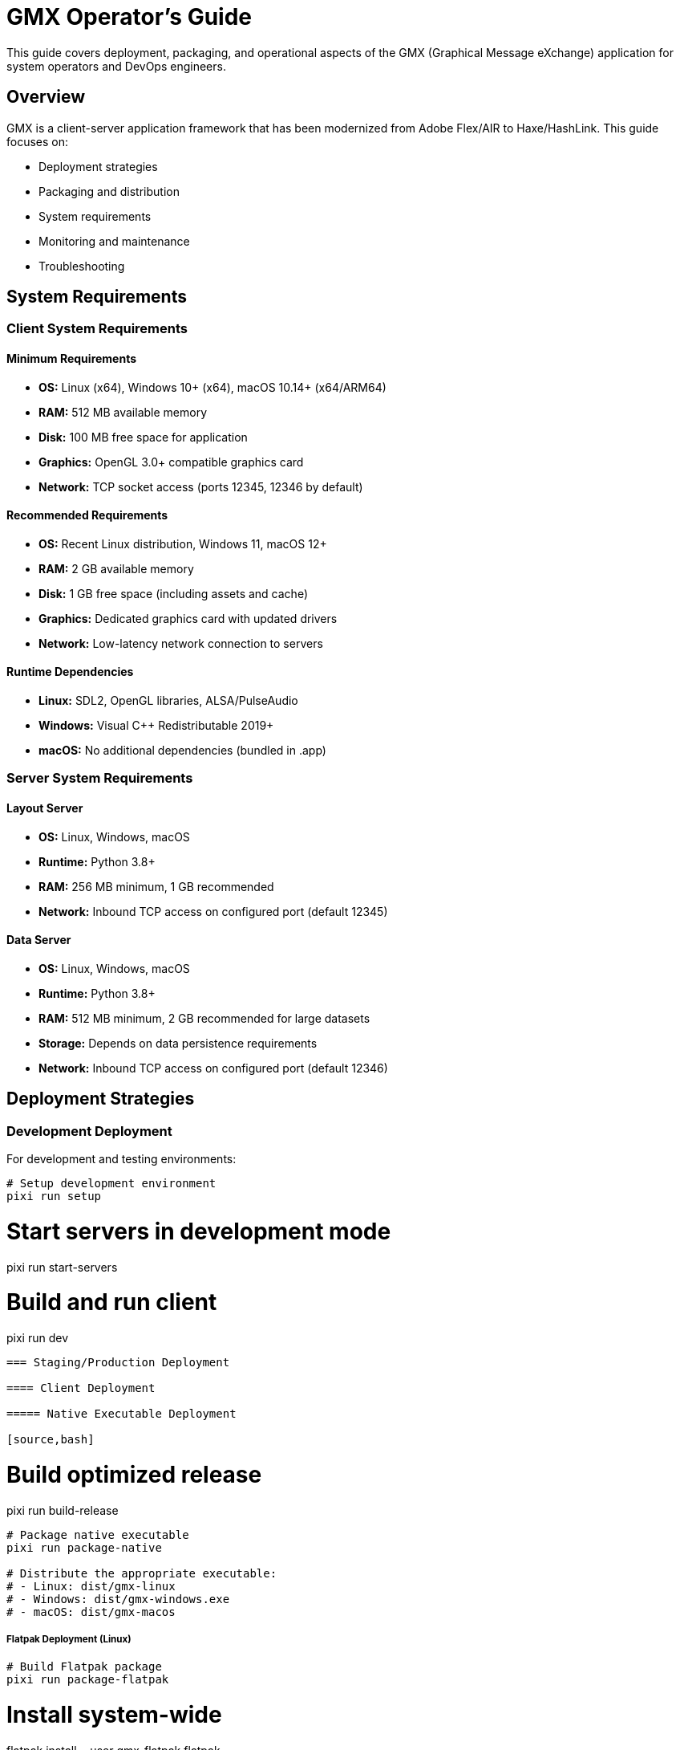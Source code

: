 = GMX Operator's Guide

This guide covers deployment, packaging, and operational aspects of the GMX (Graphical Message eXchange) application for system operators and DevOps engineers.

== Overview

GMX is a client-server application framework that has been modernized from Adobe Flex/AIR to Haxe/HashLink. This guide focuses on:

- Deployment strategies
- Packaging and distribution
- System requirements
- Monitoring and maintenance
- Troubleshooting

== System Requirements

=== Client System Requirements

==== Minimum Requirements
* **OS:** Linux (x64), Windows 10+ (x64), macOS 10.14+ (x64/ARM64)
* **RAM:** 512 MB available memory
* **Disk:** 100 MB free space for application
* **Graphics:** OpenGL 3.0+ compatible graphics card
* **Network:** TCP socket access (ports 12345, 12346 by default)

==== Recommended Requirements
* **OS:** Recent Linux distribution, Windows 11, macOS 12+
* **RAM:** 2 GB available memory
* **Disk:** 1 GB free space (including assets and cache)
* **Graphics:** Dedicated graphics card with updated drivers
* **Network:** Low-latency network connection to servers

==== Runtime Dependencies
* **Linux:** SDL2, OpenGL libraries, ALSA/PulseAudio
* **Windows:** Visual C++ Redistributable 2019+
* **macOS:** No additional dependencies (bundled in .app)

=== Server System Requirements

==== Layout Server
* **OS:** Linux, Windows, macOS
* **Runtime:** Python 3.8+
* **RAM:** 256 MB minimum, 1 GB recommended
* **Network:** Inbound TCP access on configured port (default 12345)

==== Data Server
* **OS:** Linux, Windows, macOS
* **Runtime:** Python 3.8+
* **RAM:** 512 MB minimum, 2 GB recommended for large datasets
* **Storage:** Depends on data persistence requirements
* **Network:** Inbound TCP access on configured port (default 12346)

== Deployment Strategies

=== Development Deployment

For development and testing environments:

[source,bash]
----
# Setup development environment
pixi run setup
----

# Start servers in development mode
pixi run start-servers

# Build and run client
pixi run dev
----

=== Staging/Production Deployment

==== Client Deployment

===== Native Executable Deployment

[source,bash]
----
# Build optimized release
pixi run build-release
----

# Package native executable
pixi run package-native

# Distribute the appropriate executable:
# - Linux: dist/gmx-linux
# - Windows: dist/gmx-windows.exe
# - macOS: dist/gmx-macos
----

===== Flatpak Deployment (Linux)

[source,bash]
----
# Build Flatpak package
pixi run package-flatpak
----

# Install system-wide
flatpak install --user gmx-flatpak.flatpak

# Or distribute via Flatpak repository
----

===== Container Deployment

[source,dockerfile]
----
# Example Dockerfile for GMX client
FROM ubuntu:22.04
----

RUN apt-get update && apt-get install -y \
    libsdl2-2.0-0 \
    libgl1-mesa-glx \
    libasound2 \
    && rm -rf /var/lib/apt/lists/*

COPY dist/gmx-linux /usr/local/bin/gmx
RUN chmod +x /usr/local/bin/gmx

USER 1000:1000
CMD ["/usr/local/bin/gmx"]
----

==== Server Deployment

===== Systemd Service (Linux)

Layout Server service file (`/etc/systemd/system/gmx-layout-server.service`):

[source,ini]
----
[Unit]
Description=GMX Layout Server
----
After=network.target

[Service]
Type=simple
User=gmx
Group=gmx
WorkingDirectory=/opt/gmx/servers
ExecStart=/usr/bin/python3 layout_server.py --host 0.0.0.0 --port 12345
Restart=always
RestartSec=5

[Install]
WantedBy=multi-user.target
----

Data Server service file (`/etc/systemd/system/gmx-data-server.service`):

[source,ini]
----
[Unit]
Description=GMX Data Server
----
After=network.target

[Service]
Type=simple
User=gmx
Group=gmx
WorkingDirectory=/opt/gmx/servers
ExecStart=/usr/bin/python3 data_server.py --host 0.0.0.0 --port 12346
Restart=always
RestartSec=5

[Install]
WantedBy=multi-user.target
----

Enable and start services:

[source,bash]
----
sudo systemctl enable gmx-layout-server gmx-data-server
sudo systemctl start gmx-layout-server gmx-data-server
----

===== Docker Deployment

Layout Server Dockerfile:

[source,dockerfile]
----
FROM python:3.11-slim

WORKDIR /app
COPY examples/servers/layout_server.py .
COPY examples/servers/requirements.txt .

RUN pip install -r requirements.txt

EXPOSE 12345
CMD ["python", "layout_server.py", "--host", "0.0.0.0", "--port", "12345"]
----

Data Server Dockerfile:

[source,dockerfile]
----
FROM python:3.11-slim

WORKDIR /app
COPY examples/servers/data_server.py .
COPY examples/servers/requirements.txt .

RUN pip install -r requirements.txt

EXPOSE 12346
CMD ["python", "data_server.py", "--host", "0.0.0.0", "--port", "12346"]
----

Docker Compose deployment:

[source,yaml]
----
version: '3.8'

services:
  layout-server:
    build:
      context: .
      dockerfile: Dockerfile.layout
    ports:
      - "12345:12345"
    restart: unless-stopped
    environment:
      - LOG_LEVEL=INFO

  data-server:
    build:
      context: .
      dockerfile: Dockerfile.data
    ports:
      - "12346:12346"
    restart: unless-stopped
    environment:
      - LOG_LEVEL=INFO
    volumes:
      - ./data:/app/data

  nginx:
    image: nginx:alpine
    ports:
      - "80:80"
    volumes:
      - ./nginx.conf:/etc/nginx/nginx.conf
    depends_on:
      - layout-server
      - data-server
----

===== Kubernetes Deployment

Layout Server deployment:

[source,yaml]
----
apiVersion: apps/v1
kind: Deployment
metadata:
  name: gmx-layout-server
spec:
  replicas: 2
  selector:
    matchLabels:
      app: gmx-layout-server
  template:
    metadata:
      labels:
        app: gmx-layout-server
    spec:
      containers:
      - name: layout-server
        image: gmx/layout-server:latest
        ports:
        - containerPort: 12345
        env:
        - name: LOG_LEVEL
          value: "INFO"
        livenessProbe:
          tcpSocket:
            port: 12345
          initialDelaySeconds: 30
          periodSeconds: 10
        readinessProbe:
          tcpSocket:
            port: 12345
          initialDelaySeconds: 5
          periodSeconds: 5
---
apiVersion: v1
kind: Service
metadata:
  name: gmx-layout-service
spec:
  selector:
    app: gmx-layout-server
  ports:
  - protocol: TCP
    port: 12345
    targetPort: 12345
  type: LoadBalancer
----

== Configuration Management

=== Client Configuration

==== Connection Settings
Configure client connection via environment variables or configuration files:

[source,bash]
----
export GMX_LAYOUT_HOST=layout.example.com
export GMX_LAYOUT_PORT=12345
export GMX_DATA_HOST=data.example.com
export GMX_DATA_PORT=12346
----

==== Runtime Configuration

[source,bash]
----
# Debug mode
export GMX_DEBUG=true

# Log level
export GMX_LOG_LEVEL=INFO

# Asset path
export GMX_ASSETS_PATH=/opt/gmx/assets
----

=== Server Configuration

==== Environment Variables

[source,bash]
----
# Layout Server
export LAYOUT_SERVER_HOST=0.0.0.0
export LAYOUT_SERVER_PORT=12345
export LAYOUT_SERVER_LOG_LEVEL=INFO

# Data Server
export DATA_SERVER_HOST=0.0.0.0
export DATA_SERVER_PORT=12346
export DATA_SERVER_LOG_LEVEL=INFO
export DATA_SERVER_DB_PATH=/var/lib/gmx/data
----

==== Configuration Files
Use JSON or YAML configuration files for complex setups:

`config/layout-server.yaml`:

[source,yaml]
----
server:
  host: 0.0.0.0
  port: 12345
  max_connections: 100
  timeout: 30

logging:
  level: INFO
  file: /var/log/gmx/layout-server.log
  rotation: daily

layouts:
  cache_size: 1000
  default_layout: simple
  validation: strict
----

== Monitoring and Observability

=== Metrics Collection

==== Server Metrics
Monitor key server metrics:
- Connection count and duration
- Message throughput (messages/second)
- Response times (P50, P95, P99)
- Error rates
- Memory and CPU usage
- Network I/O

==== Client Metrics
Track client-side performance:
- Startup time
- Frame rate (FPS)
- Memory usage
- Connection stability
- Layout rendering time

=== Logging

==== Log Levels
* **DEBUG:** Detailed debugging information
* **INFO:** General operational information
* **WARNING:** Warning conditions
* **ERROR:** Error conditions
* **CRITICAL:** Critical error conditions

==== Log Format
Standardize log format across all components:

----
[TIMESTAMP] [LEVEL] [COMPONENT] [MESSAGE] [CONTEXT]
2024-01-15T14:30:25Z INFO layout-server Client connected from 192.168.1.100:54321
2024-01-15T14:30:26Z ERROR data-server Failed to process record update: invalid XML
----

==== Log Aggregation
Use centralized logging solutions:
- **ELK Stack:** Elasticsearch, Logstash, Kibana
- **Fluentd/Fluent Bit:** Log forwarding and processing
- **Grafana Loki:** Log aggregation and querying

=== Health Checks

==== Server Health Endpoints
Implement health check endpoints for monitoring:

[source,python]
----
# Layout Server health check
@app.route('/health')
def health():
    return {
        'status': 'healthy',
        'timestamp': datetime.now().isoformat(),
        'version': '1.0.0',
        'connections': len(active_connections),
        'uptime': get_uptime()
    }

# Data Server health check
@app.route('/metrics')
def metrics():
    return {
        'records_count': len(records),
        'collections_count': len(collections),
        'memory_usage': get_memory_usage(),
        'last_update': last_update_time
    }
----

==== Monitoring Integration
Integrate with monitoring systems:
- **Prometheus:** Metrics collection and alerting
- **Grafana:** Dashboards and visualization
- **Nagios/Icinga:** Traditional monitoring
- **PagerDuty/OpsGenie:** Incident management

== Security Considerations

=== Network Security

==== Firewall Configuration
Configure firewalls to restrict access:

[source,bash]
----
# Allow GMX ports from specific networks
iptables -A INPUT -p tcp --dport 12345 -s 10.0.0.0/8 -j ACCEPT
iptables -A INPUT -p tcp --dport 12346 -s 10.0.0.0/8 -j ACCEPT
iptables -A INPUT -p tcp --dport 12345 -j DROP
iptables -A INPUT -p tcp --dport 12346 -j DROP
----

==== TLS/SSL Termination
Use reverse proxy for TLS termination:

[source,nginx]
----
upstream gmx_layout {
    server 127.0.0.1:12345;
}

upstream gmx_data {
    server 127.0.0.1:12346;
}

server {
    listen 443 ssl;
    server_name gmx.example.com;

    ssl_certificate /path/to/certificate.crt;
    ssl_certificate_key /path/to/private.key;

    location /layout {
        proxy_pass http://gmx_layout;
        proxy_set_header Host $host;
        proxy_set_header X-Real-IP $remote_addr;
    }

    location /data {
        proxy_pass http://gmx_data;
        proxy_set_header Host $host;
        proxy_set_header X-Real-IP $remote_addr;
    }
}
----

=== Application Security

==== Input Validation
Implement strict input validation:
- XML schema validation
- Message size limits
- Rate limiting per client
- Malformed message rejection

==== Authentication and Authorization
Implement security layers:
- Client certificate authentication
- Token-based authentication
- Role-based access control
- Session management

== Backup and Recovery

=== Data Backup

==== Server Data
Backup server configurations and data:

[source,bash]
----
# Layout definitions backup
tar -czf layouts-backup-$(date +%Y%m%d).tar.gz /opt/gmx/layouts
----

# Data server backup
tar -czf data-backup-$(date +%Y%m%d).tar.gz /var/lib/gmx/data

# Configuration backup
tar -czf config-backup-$(date +%Y%m%d).tar.gz /etc/gmx
----

==== Database Backup
If using persistent storage:

[source,bash]
----
# PostgreSQL backup
pg_dump gmx_database > gmx_db_backup_$(date +%Y%m%d).sql

# MySQL backup
mysqldump gmx_database > gmx_db_backup_$(date +%Y%m%d).sql
----

=== Disaster Recovery

==== Recovery Procedures
1. **Server Failure:**
   - Restore from configuration backups
   - Restart services
   - Verify connectivity

2. **Data Corruption:**
   - Stop affected services
   - Restore from data backups
   - Validate data integrity
   - Restart services

3. **Complete System Failure:**
   - Deploy to backup infrastructure
   - Restore all data and configurations
   - Update DNS/load balancer settings
   - Verify full system functionality

== Performance Optimization

=== Server Optimization

==== Connection Pooling
Implement connection pooling for high-load scenarios:

[source,python]
----
class ConnectionPool:
    def __init__(self, max_connections=100):
----
        self.max_connections = max_connections
        self.active_connections = []

    def get_connection(self):
        if len(self.active_connections) < self.max_connections:
            return new_connection()
        return None
----

==== Caching
Implement caching strategies:
- Layout definition caching
- Computed data caching
- Connection state caching
- Static asset caching

==== Load Balancing
Distribute load across multiple servers:

[source,yaml]
----
# HAProxy configuration
backend gmx_layout_servers
----
    balance roundrobin
    server layout1 10.0.1.10:12345 check
    server layout2 10.0.1.11:12345 check
    server layout3 10.0.1.12:12345 check

backend gmx_data_servers
    balance roundrobin
    server data1 10.0.1.20:12346 check
    server data2 10.0.1.21:12346 check
    server data3 10.0.1.22:12346 check
----

=== Client Optimization

==== Asset Management
Optimize client assets:
- Compress images and media
- Use appropriate file formats
- Implement asset caching
- Preload critical assets

==== Memory Management
Monitor and optimize memory usage:
- Profile memory consumption
- Implement garbage collection hints
- Avoid memory leaks
- Use efficient data structures

== Troubleshooting

=== Common Issues

==== Connection Problems
1. **Cannot connect to server:**
   - Check network connectivity
   - Verify firewall rules
   - Confirm server is running
   - Check port configuration

2. **Frequent disconnections:**
   - Monitor network stability
   - Check server resource usage
   - Verify timeout settings
   - Review error logs

==== Performance Issues
1. **Slow response times:**
   - Monitor server CPU/memory
   - Check network latency
   - Review database performance
   - Analyze application logs

2. **High memory usage:**
   - Check for memory leaks
   - Monitor garbage collection
   - Review caching strategies
   - Optimize data structures

=== Diagnostic Tools

==== Network Diagnostics

[source,bash]
----
# Test TCP connectivity
telnet layout.example.com 12345

# Monitor network traffic
tcpdump -i eth0 port 12345

# Check open ports
netstat -tuln | grep :12345
ss -tuln | grep :12345
----

==== System Diagnostics

[source,bash]
----
# Check system resources
top
----
htop
iostat
vmstat

# Monitor disk usage
df -h
du -sh /opt/gmx

# Check log files
tail -f /var/log/gmx/layout-server.log
journalctl -u gmx-layout-server -f
----

==== Application Diagnostics

[source,bash]
----
# Check GMX process status
pixi run info
----

# Validate configuration
pixi run check

# Monitor application logs
tail -f haxe/logs/gmx.log
----

=== Support and Escalation

==== Log Collection
When reporting issues, collect:
- Application logs (client and server)
- System logs
- Configuration files
- Network traces
- Performance metrics

==== Issue Classification
- **P1 Critical:** System down, data loss
- **P2 High:** Major functionality impaired
- **P3 Medium:** Minor functionality issues
- **P4 Low:** Enhancement requests

== Maintenance Procedures

=== Regular Maintenance

==== Daily Tasks
- Monitor system health and alerts
- Review error logs
- Check backup completion
- Verify service availability

==== Weekly Tasks
- Analyze performance trends
- Review security logs
- Update monitoring dashboards
- Test backup restoration

==== Monthly Tasks
- Security vulnerability assessment
- Performance optimization review
- Capacity planning analysis
- Documentation updates

=== Update Procedures

==== Client Updates

[source,bash]
----
# Build new version
pixi run build-release
----

# Package for distribution
pixi run package-all

# Deploy to staging
# Test functionality
# Deploy to production
----

==== Server Updates

[source,bash]
----
# Backup current version
tar -czf gmx-servers-backup.tar.gz /opt/gmx/servers
----

# Deploy new version
# Update configuration if needed
# Restart services
systemctl restart gmx-layout-server gmx-data-server

# Verify functionality
----

== Best Practices

=== Deployment Best Practices
1. **Use staging environments** for testing changes
2. **Implement blue-green deployments** for zero-downtime updates
3. **Automate deployment processes** using CI/CD pipelines
4. **Monitor deployments** with comprehensive observability
5. **Maintain rollback procedures** for quick recovery

=== Operational Best Practices
1. **Document all procedures** and keep them updated
2. **Implement proper monitoring** and alerting
3. **Regular backup testing** and validation
4. **Security audits** and vulnerability assessments
5. **Performance baselines** and capacity planning

=== Security Best Practices
1. **Principle of least privilege** for access control
2. **Regular security updates** and patches
3. **Network segmentation** and firewall rules
4. **Encrypted communications** for sensitive data
5. **Audit logging** and monitoring

== See Also

- link:developer_guide.adoc[Developer's Guide] - Development workflow and Pixi tasks
- link:server_guide.adoc[Server Guide] - Server implementation details
- link:protocol_reference.adoc[Protocol Reference] - Message formats and protocols
- link:../examples/[Examples] - Sample configurations and deployments
